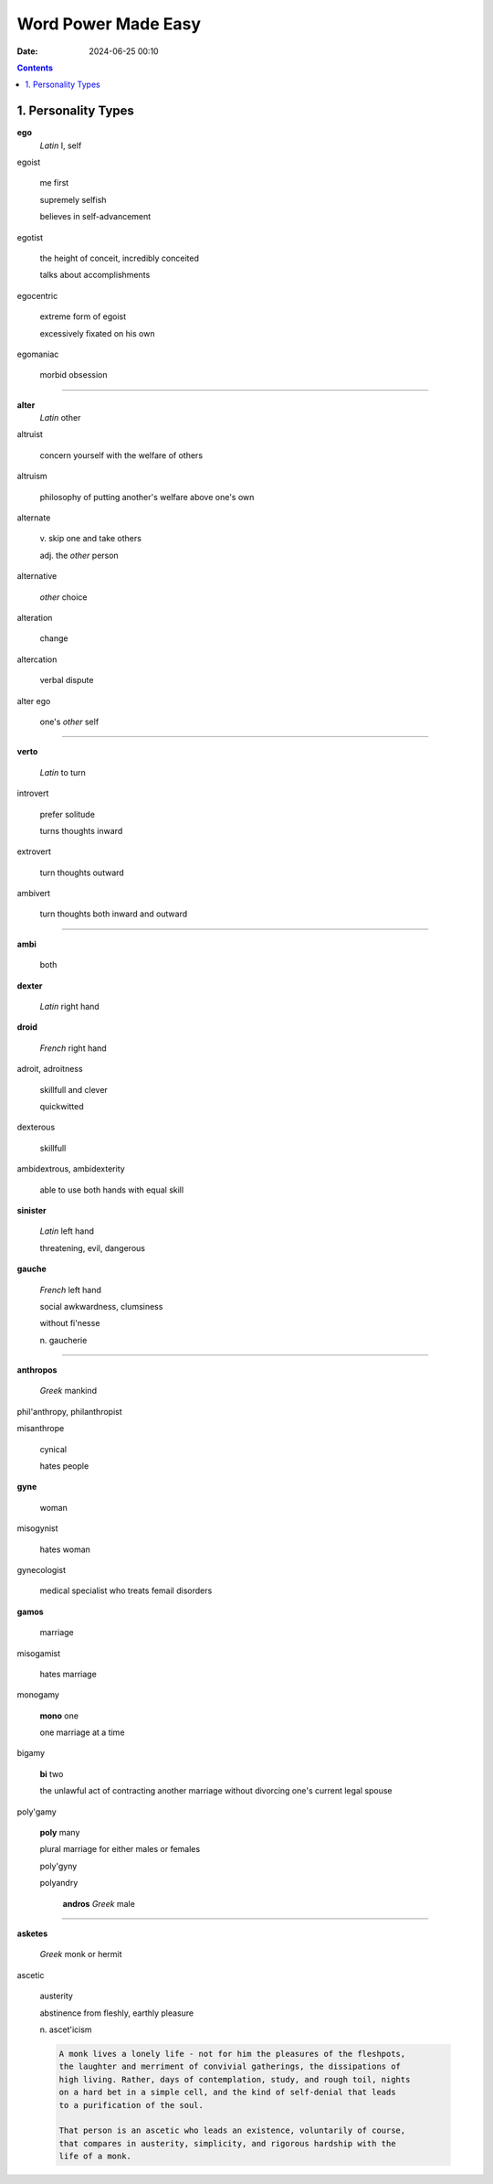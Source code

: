 Word Power Made Easy
####################
:date: 2024-06-25 00:10

.. contents::

1. Personality Types
--------------------

**ego**
    *Latin* I, self


egoist

    me first

    supremely selfish
    
    believes in self-advancement


egotist
    
    the height of conceit, incredibly conceited
    
    talks about accomplishments


egocentric

    extreme form of egoist

    excessively fixated on his own


egomaniac

    morbid obsession



-----

**alter**
    *Latin* other

altruist
    
    concern yourself with the welfare of others


altruism

    philosophy of putting another's welfare above one's own


alternate

    \v. skip one and take others

    adj. the *other* person


alternative

    *other* choice


alteration

    change


altercation

    verbal dispute


alter ego

    one's *other* self


-----


**verto**

    *Latin* to turn

introvert
    
    prefer solitude
    
    turns thoughts inward


extrovert

    turn thoughts outward


ambivert

    turn thoughts both inward and outward


-----



**ambi**

    both

**dexter**

    *Latin* right hand

**droid**

    *French* right hand

adroit, adroitness

    skillfull and clever

    quickwitted

dexterous

    skillfull

ambidextrous, ambidexterity

    able to use both hands with equal skill


**sinister**

    *Latin* left hand

    threatening, evil, dangerous


**gauche**

    *French* left hand

    social awkwardness, clumsiness

    without fi'nesse

    n\. gaucherie

-----



**anthropos**

    *Greek* mankind

phil'anthropy, philanthropist

misanthrope

    cynical
    
    hates people


**gyne**

    woman

misogynist

    hates woman

gynecologist

    medical specialist who treats femail disorders

**gamos**

    marriage

misogamist

    hates marriage

monogamy

    **mono** one

    one marriage at a time

bigamy

    **bi** two

    the unlawful act of contracting another marriage without divorcing one's
    current legal spouse

poly'gamy

    **poly** many

    plural marriage for either males or females

    poly'gyny

    polyandry

        **andros** *Greek* male

-----

**asketes**

    *Greek* monk or hermit

ascetic

    austerity

    abstinence from fleshly, earthly pleasure

    n\. ascet'icism

    .. code-block:: rst

        A monk lives a lonely life - not for him the pleasures of the fleshpots,
        the laughter and merriment of convivial gatherings, the dissipations of
        high living. Rather, days of contemplation, study, and rough toil, nights
        on a hard bet in a simple cell, and the kind of self-denial that leads
        to a purification of the soul.

        That person is an ascetic who leads an existence, voluntarily of course,
        that compares in austerity, simplicity, and rigorous hardship with the
        life of a monk.

    
    
    
